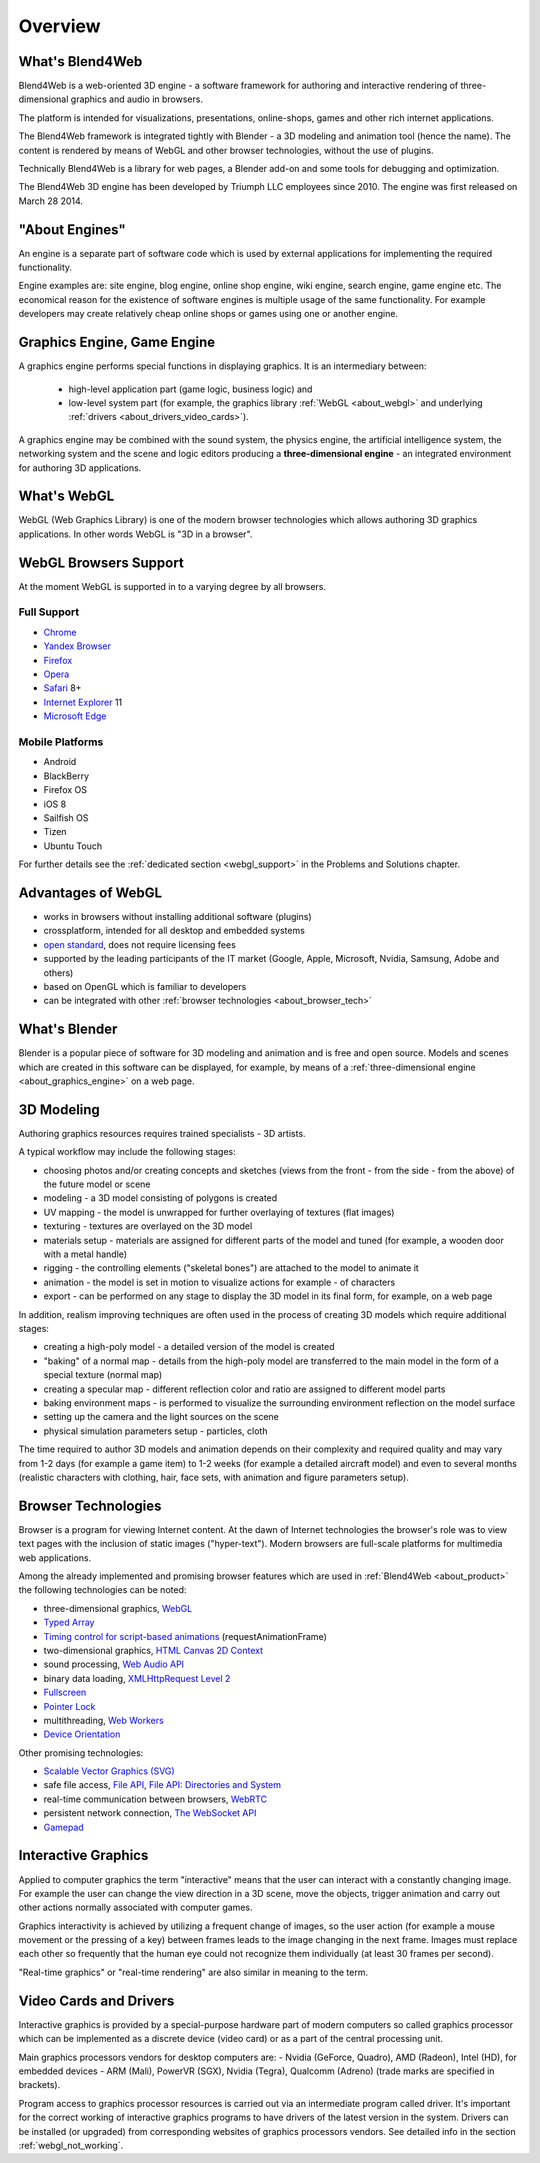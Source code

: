 .. _about:

**************
Overview
**************

.. index:: Blend4Web

.. _about_product:

What's Blend4Web
===================

Blend4Web is a web-oriented 3D engine - a software framework for authoring and interactive rendering of three-dimensional graphics and audio in browsers.

The platform is intended for visualizations, presentations, online-shops, games and other rich internet applications.

The Blend4Web framework is integrated tightly with Blender - a 3D modeling and animation tool (hence the name). The content is rendered by means of WebGL and other browser technologies, without the use of plugins.

Technically Blend4Web is a library for web pages, a Blender add-on and some tools for debugging and optimization.

The Blend4Web 3D engine has been developed by Triumph LLC employees since 2010. The engine was first released on March 28 2014.


.. index:: engine

.. _about_engine:

"About Engines"
===============

An engine is a separate part of software code which is used by external applications for implementing the required functionality.

Engine examples are: site engine, blog engine, online shop engine, wiki engine, search engine, game engine etc. The economical reason for the existence of software engines is multiple usage of the same functionality. For example developers may create relatively cheap online shops or games using one or another engine.


.. index:: graphics engine, three-dimensional engine

.. _about_graphics_engine:

Graphics Engine, Game Engine
============================

A graphics engine performs special functions in displaying graphics. It is an intermediary between:

    - high-level application part (game logic, business logic) and 
    - low-level system part (for example, the graphics library :ref:`WebGL <about_webgl>` and underlying :ref:`drivers <about_drivers_video_cards>`).

A graphics engine may be combined with the sound system, the physics engine, the artificial intelligence system, the networking system and the scene and logic editors producing a **three-dimensional engine** - an integrated environment for authoring 3D applications.


.. index:: WebGL

.. _about_webgl:

What's WebGL
===============

WebGL (Web Graphics Library) is one of the modern browser technologies which allows authoring 3D graphics applications. In other words WebGL is "3D in a browser".


.. index:: WebGL; browser support

.. _browser_webgl_support:

WebGL Browsers Support
===========================

At the moment WebGL is supported in to a varying degree by all browsers.


Full Support
------------

* `Chrome <http://www.google.com/chrome>`_
* `Yandex Browser <http://browser.yandex.com/>`_ 
* `Firefox <http://www.mozilla.org/firefox>`_
* `Opera <http://www.opera.com/browser>`_
* `Safari <http://www.apple.com/safari/>`_ 8+
* `Internet Explorer <http://windows.microsoft.com/en-us/internet-explorer/download-ie>`_ 11
* `Microsoft Edge <https://www.microsoft.com/en-us/windows/microsoft-edge>`_


Mobile Platforms
----------------

* Android
* BlackBerry
* Firefox OS
* iOS 8
* Sailfish OS
* Tizen
* Ubuntu Touch

For further details see the :ref:`dedicated section <webgl_support>` in the Problems and Solutions chapter.

.. index:: WebGL; advantages

.. _about_webgl_benefits:

Advantages of WebGL
===================

* works in browsers without installing additional software (plugins)
* crossplatform, intended for all desktop and embedded systems
* `open standard <http://en.wikipedia.org/wiki/Open_standard>`_, does not require licensing fees
* supported by the leading participants of the IT market (Google, Apple, Microsoft, Nvidia, Samsung, Adobe and others)
* based on OpenGL which is familiar to developers
* can be integrated with other :ref:`browser technologies <about_browser_tech>`


.. index:: Blender

.. _about_blender:

What's Blender
==============

Blender is a popular piece of software for 3D modeling and animation and is free and open source. Models and scenes which are created in this software can be displayed, for example, by means of a :ref:`three-dimensional engine <about_graphics_engine>` on a web page.


.. index:: 3D Modeling

.. _about_modelling:

3D Modeling
===========

Authoring graphics resources requires trained specialists - 3D artists.

A typical workflow may include the following stages:

* choosing photos and/or creating concepts and sketches (views from the front - from the side - from the above) of the future model or scene
* modeling - a 3D model consisting of polygons is created
* UV mapping - the model is unwrapped for further overlaying of textures (flat images) 
* texturing - textures are overlayed on the 3D model
* materials setup - materials are assigned for different parts of the model and tuned (for example, a wooden door with a metal handle)
* rigging - the controlling elements ("skeletal bones") are attached to the model to animate it
* animation - the model is set in motion to visualize actions for example - of characters
* export - can be performed on any stage to display the 3D model in its final form, for example, on a web page

In addition, realism improving techniques are often used in the process of creating 3D models which require additional stages:

* creating a high-poly model - a detailed version of the model is created
* "baking" of a normal map - details from the high-poly model are transferred to the main model in the form of a special texture (normal map)
* creating a specular map - different reflection color and ratio are assigned to different model parts
* baking environment maps - is performed to visualize the surrounding environment reflection on the model surface
* setting up the camera and the light sources on the scene
* physical simulation parameters setup - particles, cloth

The time required to author 3D models and animation depends on their complexity and required quality and may vary from 1-2 days (for example a game item) to 1-2 weeks (for example a detailed aircraft model) and even to several months (realistic characters with clothing, hair, face sets, with animation and figure parameters setup).


.. index:: browser technologies, browser

.. _about_browser_tech:

Browser Technologies
=====================

Browser is a program for viewing Internet content. At the dawn of Internet technologies the browser's role was to view text pages with the inclusion of static images ("hyper-text"). Modern browsers are full-scale platforms for multimedia web applications.

Among the already implemented and promising browser features which are used in :ref:`Blend4Web <about_product>` the following technologies can be noted:

* three-dimensional graphics, `WebGL <https://www.khronos.org/registry/webgl/specs/latest/>`_
* `Typed Array <https://www.khronos.org/registry/typedarray/specs/latest/>`_
* `Timing control for script-based animations <http://www.w3.org/TR/animation-timing/>`_ (requestAnimationFrame)
* two-dimensional graphics, `HTML Canvas 2D Context <http://www.w3.org/TR/2dcontext/>`_
* sound processing, `Web Audio API <http://www.w3.org/TR/webaudio/>`_
* binary data loading, `XMLHttpRequest Level 2 <https://www.w3.org/TR/XMLHttpRequest2/>`_
* `Fullscreen <http://dvcs.w3.org/hg/fullscreen/raw-file/tip/Overview.html>`_
* `Pointer Lock <http://dvcs.w3.org/hg/pointerlock/raw-file/default/index.html>`_
* multithreading, `Web Workers <http://www.w3.org/TR/workers/>`_
* `Device Orientation <http://www.w3.org/TR/orientation-event/>`_

Other promising technologies:

* `Scalable Vector Graphics (SVG) <http://www.w3.org/TR/SVG/>`_
* safe file access, `File API <http://www.w3.org/TR/FileAPI/>`_, `File API: Directories and System <http://www.w3.org/TR/file-system-api/>`_
* real-time communication between browsers, `WebRTC <http://dev.w3.org/2011/webrtc/editor/webrtc.html>`_
* persistent network connection, `The WebSocket API <http://www.w3.org/TR/websockets/>`_
* `Gamepad <http://dvcs.w3.org/hg/gamepad/raw-file/default/gamepad.html>`_


.. index:: interactive graphics

.. _about_interactive_graphics:

Interactive Graphics
====================

Applied to computer graphics the term "interactive" means that the user can interact with a constantly changing image. For example the user can change the view direction in a 3D scene, move the objects, trigger animation and carry out other actions normally associated with computer games.

Graphics interactivity is achieved by utilizing a frequent change of images, so the user action (for example a mouse movement or the pressing of a key) between frames leads to the image changing in the next frame. Images must replace each other so frequently that the human eye could not recognize them individually (at least 30 frames per second).

"Real-time graphics" or "real-time rendering" are also similar in meaning to the term.


.. index:: video card, drivers

.. _about_drivers_video_cards:

Video Cards and Drivers
=======================

Interactive graphics is provided by a special-purpose hardware part of modern computers so called graphics processor which can be implemented as a discrete device (video card) or as a part of the central processing unit.

Main graphics processors vendors for desktop computers are:  - Nvidia (GeForce, Quadro), AMD (Radeon), Intel (HD), for embedded devices - ARM (Mali), PowerVR (SGX), Nvidia (Tegra), Qualcomm (Adreno) (trade marks are specified in brackets).

Program access to graphics processor resources is carried out via an intermediate program called driver. It's important for the correct working of interactive graphics programs to have drivers of the latest version in the system. Drivers can be installed (or upgraded) from corresponding websites of graphics processors vendors. See detailed info in the section :ref:`webgl_not_working`.


